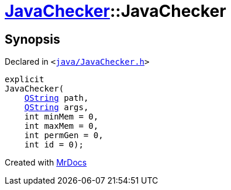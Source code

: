 [#JavaChecker-2constructor]
= xref:JavaChecker.adoc[JavaChecker]::JavaChecker
:relfileprefix: ../
:mrdocs:


== Synopsis

Declared in `&lt;https://github.com/PrismLauncher/PrismLauncher/blob/develop/launcher/java/JavaChecker.h#L28[java&sol;JavaChecker&period;h]&gt;`

[source,cpp,subs="verbatim,replacements,macros,-callouts"]
----
explicit
JavaChecker(
    xref:QString.adoc[QString] path,
    xref:QString.adoc[QString] args,
    int minMem = 0,
    int maxMem = 0,
    int permGen = 0,
    int id = 0);
----



[.small]#Created with https://www.mrdocs.com[MrDocs]#
